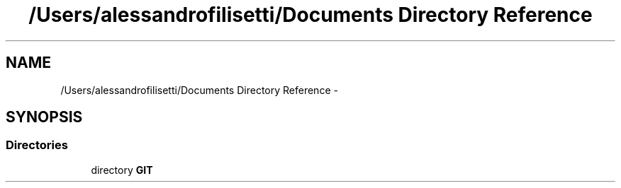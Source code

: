 .TH "/Users/alessandrofilisetti/Documents Directory Reference" 3 "Tue Dec 10 2013" "Version 4.8 (20131210.63)" "CaRNeSS" \" -*- nroff -*-
.ad l
.nh
.SH NAME
/Users/alessandrofilisetti/Documents Directory Reference \- 
.SH SYNOPSIS
.br
.PP
.SS "Directories"

.in +1c
.ti -1c
.RI "directory \fBGIT\fP"
.br
.in -1c
